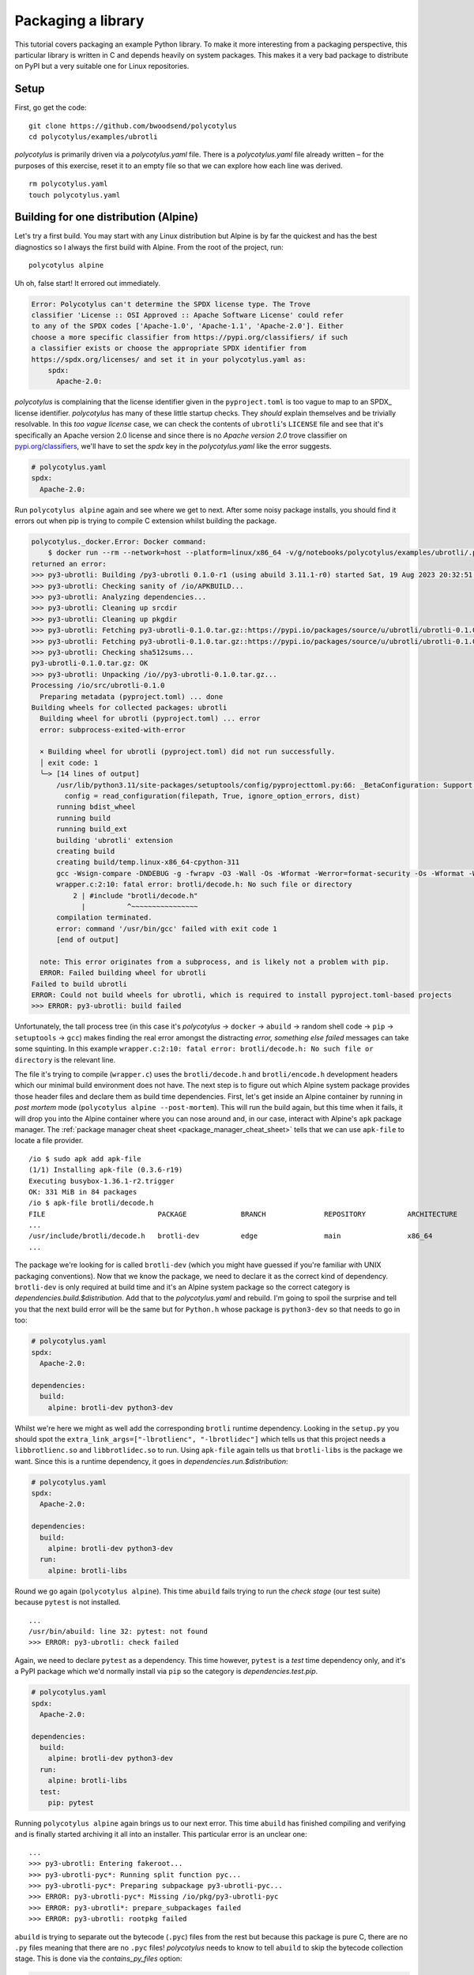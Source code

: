 ===================
Packaging a library
===================

This tutorial covers packaging an example Python library. To make it more
interesting from a packaging perspective, this particular library is written in
C and depends heavily on system packages. This makes it a very bad package to
distribute on PyPI but a very suitable one for Linux repositories.


Setup
.....

First, go get the code::

    git clone https://github.com/bwoodsend/polycotylus
    cd polycotylus/examples/ubrotli

`polycotylus` is primarily driven via a `polycotylus.yaml` file. There is a
`polycotylus.yaml` file already written – for the purposes of this exercise,
reset it to an empty file so that we can explore how each line was derived. ::

    rm polycotylus.yaml
    touch polycotylus.yaml


Building for one distribution (Alpine)
.......................................

Let's try a first build. You may start with any Linux distribution but Alpine is
by far the quickest and has the best diagnostics so I always the first build
with Alpine. From the root of the project, run::

    polycotylus alpine

Uh oh, false start! It errored out immediately.

.. code-block:: text

    Error: Polycotylus can't determine the SPDX license type. The Trove
    classifier 'License :: OSI Approved :: Apache Software License' could refer
    to any of the SPDX codes ['Apache-1.0', 'Apache-1.1', 'Apache-2.0']. Either
    choose a more specific classifier from https://pypi.org/classifiers/ if such
    a classifier exists or choose the appropriate SPDX identifier from
    https://spdx.org/licenses/ and set it in your polycotylus.yaml as:
        spdx:
          Apache-2.0:

`polycotylus` is complaining that the license identifier given in the
``pyproject.toml`` is too vague to map to an SPDX_ license identifier.
`polycotylus` has many of these little startup checks. They *should* explain
themselves and be trivially resolvable. In this *too vague license* case, we
can check the contents of ``ubrotli``\ 's ``LICENSE`` file and see that it's
specifically an Apache version 2.0 license and since there is no *Apache version
2.0* trove classifier on `pypi.org/classifiers
<https://pypi.org/classifiers/>`_, we'll have to set the `spdx` key in the
`polycotylus.yaml` like the error suggests.

.. code-block:: yaml

    # polycotylus.yaml
    spdx:
      Apache-2.0:

Run ``polycotylus alpine`` again and see where we get to next. After some noisy
package installs, you should find it errors out when pip is trying to compile C
extension whilst building the package.

.. code-block:: bash

    polycotylus._docker.Error: Docker command:
        $ docker run --rm --network=host --platform=linux/x86_64 -v/g/notebooks/polycotylus/examples/ubrotli/.polycotylus/alpine:/io:z -v/home/brenainn/.abuild/bwoodsend@gmail.com-63b087db.rsa:/home/user/.abuild/bwoodsend@gmail.com-63b087db.rsa:z -v/g/notebooks/polycotylus/examples/ubrotli/.polycotylus/alpine/3.21:/home/user/packages:z -t --user=1000 --ulimit nofile=1024:1048576 sha256:d9d05c5db0f32b251e94fa4996f2ab1a8526b6504b04010de9084a3e9118633f sh -ec 'abuild -f'
    returned an error:
    >>> py3-ubrotli: Building /py3-ubrotli 0.1.0-r1 (using abuild 3.11.1-r0) started Sat, 19 Aug 2023 20:32:51 +0000
    >>> py3-ubrotli: Checking sanity of /io/APKBUILD...
    >>> py3-ubrotli: Analyzing dependencies...
    >>> py3-ubrotli: Cleaning up srcdir
    >>> py3-ubrotli: Cleaning up pkgdir
    >>> py3-ubrotli: Fetching py3-ubrotli-0.1.0.tar.gz::https://pypi.io/packages/source/u/ubrotli/ubrotli-0.1.0.tar.gz
    >>> py3-ubrotli: Fetching py3-ubrotli-0.1.0.tar.gz::https://pypi.io/packages/source/u/ubrotli/ubrotli-0.1.0.tar.gz
    >>> py3-ubrotli: Checking sha512sums...
    py3-ubrotli-0.1.0.tar.gz: OK
    >>> py3-ubrotli: Unpacking /io//py3-ubrotli-0.1.0.tar.gz...
    Processing /io/src/ubrotli-0.1.0
      Preparing metadata (pyproject.toml) ... done
    Building wheels for collected packages: ubrotli
      Building wheel for ubrotli (pyproject.toml) ... error
      error: subprocess-exited-with-error

      × Building wheel for ubrotli (pyproject.toml) did not run successfully.
      │ exit code: 1
      ╰─> [14 lines of output]
          /usr/lib/python3.11/site-packages/setuptools/config/pyprojecttoml.py:66: _BetaConfiguration: Support for `[tool.setuptools]` in `pyproject.toml` is still *beta*.
            config = read_configuration(filepath, True, ignore_option_errors, dist)
          running bdist_wheel
          running build
          running build_ext
          building 'ubrotli' extension
          creating build
          creating build/temp.linux-x86_64-cpython-311
          gcc -Wsign-compare -DNDEBUG -g -fwrapv -O3 -Wall -Os -Wformat -Werror=format-security -Os -Wformat -Werror=format-security -fPIC -I/usr/include/python3.11 -c wrapper.c -o build/temp.linux-x86_64-cpython-311/wrapper.o
          wrapper.c:2:10: fatal error: brotli/decode.h: No such file or directory
              2 | #include "brotli/decode.h"
                |          ^~~~~~~~~~~~~~~~~
          compilation terminated.
          error: command '/usr/bin/gcc' failed with exit code 1
          [end of output]

      note: This error originates from a subprocess, and is likely not a problem with pip.
      ERROR: Failed building wheel for ubrotli
    Failed to build ubrotli
    ERROR: Could not build wheels for ubrotli, which is required to install pyproject.toml-based projects
    >>> ERROR: py3-ubrotli: build failed

Unfortunately, the tall process tree (in this case it's `polycotylus` ->
``docker`` -> ``abuild`` -> random shell code -> ``pip`` -> ``setuptools`` ->
``gcc``) makes finding the real error amongst the distracting *error, something
else failed* messages can take some squinting. In this example ``wrapper.c:2:10:
fatal error: brotli/decode.h: No such file or directory`` is the relevant line.

The file it's trying to compile (``wrapper.c``) uses the ``brotli/decode.h`` and
``brotli/encode.h`` development headers which our minimal build environment does
not have. The next step is to figure out which Alpine system package provides
those header files and declare them as build time dependencies. First, let's get
inside an Alpine container by running in *post mortem* mode (``polycotylus
alpine --post-mortem``). This will run the build again, but this time when it
fails, it will drop you into the Alpine container where you can nose around and,
in our case, interact with Alpine's ``apk`` package manager. The
:ref:`package manager cheat sheet <package_manager_cheat_sheet>` tells that we
can use ``apk-file`` to locate a file provider. ::

    /io $ sudo apk add apk-file
    (1/1) Installing apk-file (0.3.6-r19)
    Executing busybox-1.36.1-r2.trigger
    OK: 331 MiB in 84 packages
    /io $ apk-file brotli/decode.h
    FILE                           PACKAGE             BRANCH              REPOSITORY          ARCHITECTURE
    ...
    /usr/include/brotli/decode.h   brotli-dev          edge                main                x86_64
    ...

The package we're looking for is called ``brotli-dev`` (which you might have
guessed if you're familiar with UNIX packaging conventions). Now that we know
the package, we need to declare it as the correct kind of dependency.
``brotli-dev`` is only required at build time and it's an Alpine system package
so the correct category is `dependencies.build.$distribution`. Add that to the
`polycotylus.yaml` and rebuild. I'm going to spoil the surprise and tell you
that the next build error will be the same but for ``Python.h`` whose package is
``python3-dev`` so that needs to go in too:

.. code-block:: yaml

    # polycotylus.yaml
    spdx:
      Apache-2.0:

    dependencies:
      build:
        alpine: brotli-dev python3-dev

Whilst we're here we might as well add the corresponding ``brotli`` runtime
dependency. Looking in the ``setup.py`` you should spot the
``extra_link_args=["-lbrotlienc", "-lbrotlidec"]`` which tells us that this
project needs a ``libbrotlienc.so`` and ``libbrotlidec.so`` to run. Using
``apk-file`` again tells us that ``brotli-libs`` is the package we want. Since
this is a runtime dependency, it goes in `dependencies.run.$distribution`:

.. code-block:: yaml

    # polycotylus.yaml
    spdx:
      Apache-2.0:

    dependencies:
      build:
        alpine: brotli-dev python3-dev
      run:
        alpine: brotli-libs

Round we go again (``polycotylus alpine``). This time ``abuild`` fails trying to
run the *check stage* (our test suite) because ``pytest`` is not installed. ::

    ...
    /usr/bin/abuild: line 32: pytest: not found
    >>> ERROR: py3-ubrotli: check failed

Again, we need to declare ``pytest`` as a dependency. This time however,
``pytest`` is a *test* time dependency only, and it's a PyPI package which we'd
normally install via ``pip`` so the category is `dependencies.test.pip`.

.. code-block:: yaml

    # polycotylus.yaml
    spdx:
      Apache-2.0:

    dependencies:
      build:
        alpine: brotli-dev python3-dev
      run:
        alpine: brotli-libs
      test:
        pip: pytest

Running ``polycotylus alpine`` again brings us to our next error. This time
``abuild`` has finished compiling and verifying and is finally started archiving
it all into an installer. This particular error is an unclear one::

    ...
    >>> py3-ubrotli: Entering fakeroot...
    >>> py3-ubrotli-pyc*: Running split function pyc...
    >>> py3-ubrotli-pyc*: Preparing subpackage py3-ubrotli-pyc...
    >>> ERROR: py3-ubrotli-pyc*: Missing /io/pkg/py3-ubrotli-pyc
    >>> ERROR: py3-ubrotli*: prepare_subpackages failed
    >>> ERROR: py3-ubrotli: rootpkg failed

``abuild`` is trying to separate out the bytecode (``.pyc``) files from the rest
but because this package is pure C, there are no ``.py`` files meaning that
there are no ``.pyc`` files! `polycotylus` needs to know to tell ``abuild`` to
skip the bytecode collection stage. This is done via the `contains_py_files`
option:

.. code-block:: yaml

    # polycotylus.yaml
    spdx:
      Apache-2.0:

    dependencies:
      build:
        alpine: brotli-dev python3-dev
      run:
        alpine: brotli-libs
      test:
        pip: pytest

    contains_py_files: false

The next rebuild should carry you all the way to the end where you should get a message which looks like::

    Built 1 artifact:
    main: .polycotylus/alpine/3.21/x86_64/py3-ubrotli-0.1.0-r1.apk

That's the location of your package! Notice that the path has a ``3.21`` version
number and the architecture ``x86_64`` in it. That's because it's only
compatible with Alpine v3.21.x on ``x86_64``. Use the following syntaxes to
target other versions and architectures::

    polycotylus alpine --architecture=aarch64
    polycotylus alpine:3.17
    polycotylus alpine:3.18 --architecture=ppc64le

Polycotylus's fish shell completion can be used to explore what versions and
architectures are available for each distribution. There is also a list at the
top of :ref:`each distribution's "building for" page <building for>`.


Building for the second distribution (Fedora)
.............................................

Looking back at our current `polycotylus.yaml`, you can probably guess that most
of the configuration will apply to all Linux distributions but those two lines
with ``alpine`` in them are going to need equivalents for every other Linux
distribution.

Our next Linux distribution will be Fedora. Hopefully you can guess that the
build command is ``polycotylus fedora`` although we'll append the
``--post-mortem`` flag since we'll want to land ourselves in the Fedora
container when those build dependencies aren't met.

.. note::

    Building for Fedora isn't supported on Windows. It's also unreliable when
    using Podman.

::

    $ polycotylus fedora --post-mortem
    ...
    Building wheels for collected packages: ubrotli
      Running command Building wheel for ubrotli (pyproject.toml)
      /usr/lib/python3.11/site-packages/setuptools/config/pyprojecttoml.py:108: _BetaConfiguration: Support for `[tool.setuptools]` in `pyproject.toml` is still *beta*.
        warnings.warn(msg, _BetaConfiguration)
      running bdist_wheel
      running build
      running build_ext
      building 'ubrotli' extension
      creating build
      creating build/temp.linux-x86_64-cpython-311
      gcc -Wsign-compare -DDYNAMIC_ANNOTATIONS_ENABLED=1 -DNDEBUG -O2 -fexceptions -g -grecord-gcc-switches -pipe -Wall -Werror=format-security -Wp,-U_FORTIFY_SOURCE,-D_FORTIFY_SOURCE=3 -Wp,-D_GLIBCXX_ASSERTIONS -fstack-protector-strong -m64 -mtune=generic -fasynchronous-unwind-tables -fstack-clash-protection -fcf-protection -D_GNU_SOURCE -fPIC -fwrapv -O2 -fexceptions -g -grecord-gcc-switches -pipe -Wall -Werror=format-security -Wp,-U_FORTIFY_SOURCE,-D_FORTIFY_SOURCE=3 -Wp,-D_GLIBCXX_ASSERTIONS -fstack-protector-strong -m64 -mtune=generic -fasynchronous-unwind-tables -fstack-clash-protection -fcf-protection -D_GNU_SOURCE -fPIC -fwrapv -O2 -fexceptions -g -grecord-gcc-switches -pipe -Wall -Werror=format-security -Wp,-U_FORTIFY_SOURCE,-D_FORTIFY_SOURCE=3 -Wp,-D_GLIBCXX_ASSERTIONS -fstack-protector-strong -m64 -mtune=generic -fasynchronous-unwind-tables -fstack-clash-protection -fcf-protection -D_GNU_SOURCE -fPIC -fwrapv -O2 -flto=auto -ffat-lto-objects -fexceptions -g -grecord-gcc-switches -pipe -Wall -Werror=format-security -Wp,-U_FORTIFY_SOURCE,-D_FORTIFY_SOURCE=3 -Wp,-D_GLIBCXX_ASSERTIONS -specs=/usr/lib/rpm/redhat/redhat-hardened-cc1 -fstack-protector-strong -specs=/usr/lib/rpm/redhat/redhat-annobin-cc1 -m64 -mtune=generic -fasynchronous-unwind-tables -fstack-clash-protection -fcf-protection -fno-omit-frame-pointer -mno-omit-leaf-frame-pointer -fPIC -I/usr/include/python3.11 -c wrapper.c -o build/temp.linux-x86_64-cpython-311/wrapper.o
      error: command 'gcc' failed: No such file or directory
      error: subprocess-exited-with-error

      × Building wheel for ubrotli (pyproject.toml) did not run successfully.
      │ exit code: 1
      ╰─> See above for output.

      note: This error originates from a subprocess, and is likely not a problem with pip.
      full command: /usr/bin/python3 /usr/lib/python3.11/site-packages/pip/_vendor/pep517/in_process/_in_process.py build_wheel /io/ubrotli-0.1.0/.pyproject-builddir/tmpy2t9fhwp
      cwd: /io/ubrotli-0.1.0
      Building wheel for ubrotli (pyproject.toml) ... error
      ERROR: Failed building wheel for ubrotli
    Failed to build ubrotli
    ERROR: Failed to build one or more wheels
    error: Bad exit status from /var/tmp/rpm-tmp.G71h13 (%build)

    RPM build errors:
        Bad exit status from /var/tmp/rpm-tmp.G71h13 (%build)
    Could not execute compile: Failed to execute command.

Like we had with Alpine, we're stuck trying to compile that piece of C code
although this time, it doesn't even have a C compiler! Fedora is a rarity in
that it doesn't have a set of *build base* packages containing the most common
build dependencies such as ``gcc`` and ``make``. Alpine has an ``alpine-sdk``
package which is assumed to be installed when running ``abuild`` which is why we
got away with not adding ``gcc`` to Alpine's build dependencies.

Some rather less clear ``yum`` queries tell us which packages provide ``gcc``,
the ``brotli`` runtime and the ``Python`` and ``brotli`` headers (again see
:ref:`the package manager cheat sheet <package_manager_cheat_sheet>`).

.. code-block:: console

    [user@manjaro-2212 io]$ sudo yum search gcc
    Last metadata expiration check: 1:37:20 ago on Sun Aug 20 20:19:29 2023.
    ========================= Name Exactly Matched: gcc =========================
    gcc.x86_64 : Various compilers (C, C++, Objective-C, ...)
    ...
    [user@manjaro-2212 io]$ sudo yum whatprovides '*/Python.h'
    ...
    python3-devel-3.13.3-1.fc42.x86_64 : Libraries and header files needed for
                                       : Python development
    Repo        : fedora
    Matched from:
    Filename    : /usr/include/python3.13/Python.h
    ...
    [user@manjaro-2212 io]$ sudo yum whatprovides '*/brotli/decode.h'
    ...
    brotli-devel-1.1.0-6.fc42.x86_64 : Lossless compression algorithm
                                      : (development files)
    Repo        : fedora
    Matched from:
    Filename    : /usr/include/brotli/decode.h
    [user@manjaro-2212 io]$ sudo yum whatprovides '*/libbrotlienc*'
    ...
    libbrotli-1.1.0-6.fc42.x86_64 : Library for brotli lossless compression algorithm
    Repo        : fedora
    Matched from:
    Filename    : /usr/lib64/libbrotlienc.so.1
    Filename    : /usr/lib64/libbrotlienc.so.1.0.9


These are ``gcc``, ``libbrotli``, ``brotli-devel`` and ``python3-devel``.

.. code-block:: yaml

    # polycotylus.yaml
    spdx:
      Apache-2.0:

    dependencies:
      build:
        alpine: brotli-dev python3-dev
        fedora: gcc brotli-devel python3-devel
      run:
        alpine: brotli-libs
        fedora: libbrotli
      test:
        pip: pytest

    contains_py_files: false

The next ``polycotylus fedora`` run takes us to the end. ::

    Built 3 artifacts:
    debuginfo: .polycotylus/fedora/x86_64/python3-ubrotli-debuginfo-0.1.0-1.fc42.x86_64.rpm
    debugsource: .polycotylus/fedora/x86_64/python3-ubrotli-debugsource-0.1.0-1.fc42.x86_64.rpm
    main: .polycotylus/fedora/x86_64/python3-ubrotli-0.1.0-1.fc42.x86_64.rpm

You'll notice that this time, there are three packages produced. The one
labelled ``main`` is the one you'd distribute. The other two are Fedora-specific
(see :ref:`building for Fedora <fedora_quirks>` for more information on those).

.. note::

    If you want to locate the packages that `polycotylus` builds
    programmatically, then please use the ``.polycotylus/artifacts.json`` file.
    Neither parsing the last few lines of `polycotylus`\ 's console output nor
    trying to guess the paths are likely to survive future changes to
    `polycotylus`.


The next distribution and beyond
................................

Building for the rest of the Linux distributions should follow more or less the
same steps before. When trying a new distribution, take a glance first at
:ref:`each distribution's quirks page <building for>`. In particular, check for
a *Caveats* section that may warn you if what you're about to do is not going to
work.
